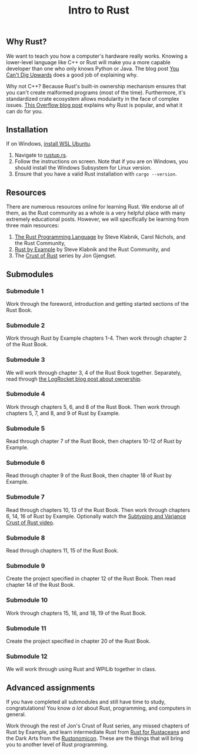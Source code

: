 #+title: Intro to Rust

** Why Rust?

We want to teach you how a computer's hardware really works. Knowing a lower-level language like C++ or Rust will make you a more capable developer than one who only knows Python or Java. The blog post [[https://www.evanmiller.org/you-cant-dig-upwards.html][You Can't Dig Upwards]] does a good job of explaining why.

Why not C++? Because Rust's built-in ownership mechanism ensures that you can't create malformed programs (most of the time). Furthermore, it's standardized crate ecosystem allows modularity in the face of complex issues. [[https://stackoverflow.blog/2020/01/20/what-is-rust-and-why-is-it-so-popular/][This Overflow blog post]] explains why Rust is popular, and what it can do for you.

** Installation

If on Windows, [[https://docs.microsoft.com/en-us/windows/wsl/install][install WSL Ubuntu]].

 1. Navigate to [[https://rustup.rs][rustup.rs]].
 2. Follow the instructions on screen. Note that if you are on Windows, you should install the Windows Subsystem for Linux version.
 3. Ensure that you have a valid Rust installation with ~cargo --version~.

** Resources

There are numerous resources online for learning Rust. We endorse all of them, as the Rust community as a whole is a very helpful place with many extremely educational posts. However, we will specifically be learning from three main resources:

 1. [[https://doc.rust-lang.org/book/][The Rust Programming Language]] by Steve Klabnik, Carol Nichols, and the Rust Community,
 2. [[https://doc.rust-lang.org/rust-by-example/][Rust by Example]] by Steve Klabnik and the Rust Community, and
 3. The [[https://www.youtube.com/c/JonGjengset/videos][Crust of Rust]] series by Jon Gjengset.

** Submodules

*** Submodule 1

Work through the foreword, introduction and getting started sections of the Rust Book.

*** Submodule 2

Work through Rust by Example chapters 1-4. Then work through chapter 2 of the Rust Book.

*** Submodule 3

We will work through chapter 3, 4 of the Rust Book together. Separately, read through [[https://blog.logrocket.com/understanding-ownership-in-rust/][the LogRocket blog post about ownership]].

*** Submodule 4

Work through chapters 5, 6, and 8 of the Rust Book. Then work through chapters 5, 7, and 8, and 9 of Rust by Example.

*** Submodule 5

Read through chapter 7 of the Rust Book, then chapters 10-12 of Rust by Example.

*** Submodule 6

Read through chapter 9 of the Rust Book, then chapter 18 of Rust by Example.

*** Submodule 7

Read through chapters 10, 13 of the Rust Book. Then work through chapters 6, 14, 16 of Rust by Example. Optionally watch the [[https://www.youtube.com/watch?v=iVYWDIW71jk][Subtyping and Variance Crust of Rust video]].

*** Submodule 8

Read through chapters 11, 15 of the Rust Book.

*** Submodule 9

Create the project specified in chapter 12 of the Rust Book. Then read chapter 14 of the Rust Book.

*** Submodule 10

Work through chapters 15, 16, and 18, 19 of the Rust Book.

*** Submodule 11

Create the project specified in chapter 20 of the Rust Book.

*** Submodule 12

We will work through using Rust and WPILib together in class.

** Advanced assignments

If you have completed all submodules and still have time to study, congratulations! You know /a lot/ about Rust, programming, and computers in general.

Work through the rest of Jon's Crust of Rust series, any missed chapters of Rust by Example, and learn intermediate Rust from [[https://nostarch.com/rust-rustaceans][Rust for Rustaceans]] and the Dark Arts from the [[https://doc.rust-lang.org/nomicon/][Rustonomicon]]. These are the things that will bring you to another level of Rust programming.
